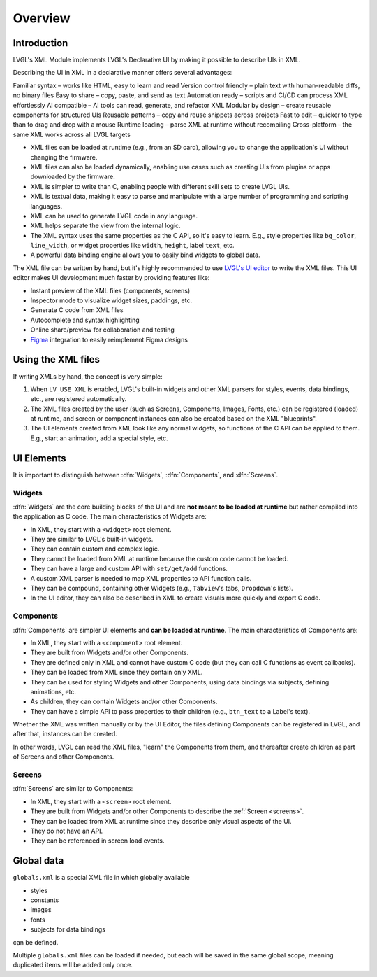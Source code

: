 .. _xml_overview:

========
Overview
========


.. |nbsp|   unicode:: U+000A0 .. NO-BREAK SPACE
    :trim:

Introduction
************

LVGL's XML Module implements LVGL's Declarative UI by making it possible to
describe UIs in XML.

Describing the UI in XML in a declarative manner offers several advantages:

Familiar syntax – works like HTML, easy to learn and read
Version control friendly – plain text with human-readable diffs, no binary files
Easy to share – copy, paste, and send as text
Automation ready – scripts and CI/CD can process XML effortlessly
AI compatible – AI tools can read, generate, and refactor XML
Modular by design – create reusable components for structured UIs
Reusable patterns – copy and reuse snippets across projects
Fast to edit – quicker to type than to drag and drop with a mouse
Runtime loading – parse XML at runtime without recompiling
Cross-platform – the same XML works across all LVGL targets



- XML files can be loaded at runtime (e.g., from an SD card), allowing you to change
  the application's UI without changing the firmware.
- XML files can also be loaded dynamically, enabling use cases such as creating
  UIs from plugins or apps downloaded by the firmware.
- XML is simpler to write than C, enabling people with different skill sets to create LVGL UIs.
- XML is textual data, making it easy to parse and manipulate with a large number of
  programming and scripting languages.
- XML can be used to generate LVGL code in any language.
- XML helps separate the view from the internal logic.
- The XML syntax uses the same properties as the C API, so it's easy to learn. E.g.,
  style properties like ``bg_color``, ``line_width``, or widget properties like ``width``,
  ``height``, label ``text``, etc.
- A powerful data binding engine allows you to easily bind widgets to global data.

The XML file can be written by hand, but it's highly recommended to use `LVGL's
UI editor  <https://lvgl.io/editor>`__ to write the XML files. This UI editor
makes UI development much faster by providing features like:

- Instant preview of the XML files (components, screens)
- Inspector mode to visualize widget sizes, paddings, etc.
- Generate C code from XML files
- Autocomplete and syntax highlighting
- Online share/preview for collaboration and testing
- `Figma <https://www.figma.com/>`__ integration to easily reimplement Figma designs



Using the XML files
*******************

If writing XMLs by hand, the concept is very simple:

1. When ``LV_USE_XML`` is enabled, LVGL's built-in widgets and other XML parsers for styles, events,
   data bindings, etc., are registered automatically.
2. The XML files created by the user (such as Screens, Components, Images, Fonts, etc.) can be
   registered (loaded) at runtime, and screen or component instances can also be created based on the
   XML "blueprints".
3. The UI elements created from XML look like any normal widgets, so functions of the C API can be applied
   to them. E.g., start an animation, add a special style, etc.

UI Elements
***********

It is important to distinguish between :dfn:`Widgets`, :dfn:`Components`, and :dfn:`Screens`.

Widgets
-------

:dfn:`Widgets` are the core building blocks of the UI and are **not meant to be loaded at runtime**
but rather compiled into the application as C code. The main characteristics of Widgets are:

- In XML, they start with a ``<widget>`` root element.
- They are similar to LVGL's built-in widgets.
- They can contain custom and complex logic.
- They cannot be loaded from XML at runtime because the custom code cannot be loaded.
- They can have a large and custom API with ``set/get/add`` functions.
- A custom XML parser is needed to map XML properties to API function calls.
- They can be compound, containing other Widgets (e.g., ``Tabview``'s tabs, ``Dropdown``'s lists).
- In the UI editor, they can also be described in XML to create visuals more quickly and export C code.

Components
----------

:dfn:`Components` are simpler UI elements and **can be loaded at runtime**.
The main characteristics of Components are:

- In XML, they start with a ``<component>`` root element.
- They are built from Widgets and/or other Components.
- They are defined only in XML and cannot have custom C code (but they can call C functions as event callbacks).
- They can be loaded from XML since they contain only XML.
- They can be used for styling Widgets and other Components, using data bindings via subjects, defining animations, etc.
- As children, they can contain Widgets and/or other Components.
- They can have a simple API to pass properties to their children (e.g., ``btn_text`` to a Label's text).

Whether the XML was written manually or by the UI |nbsp| Editor, the files
defining Components can be registered in LVGL, and after that, instances can be created.

In other words, LVGL can read the XML files, "learn" the Components from them, and
thereafter create children as part of Screens and other Components.

Screens
-------

:dfn:`Screens` are similar to Components:

- In XML, they start with a ``<screen>`` root element.
- They are built from Widgets and/or other Components to describe the :ref:`Screen <screens>`.
- They can be loaded from XML at runtime since they describe only visual aspects of the UI.
- They do not have an API.
- They can be referenced in screen load events.

Global data
***********

``globals.xml`` is a special XML file in which globally available

- styles
- constants
- images
- fonts
- subjects for data bindings

can be defined.

Multiple ``globals.xml`` files can be loaded if needed, but each will be saved in the same global scope,
meaning duplicated items will be added only once.

